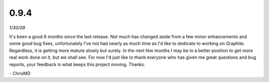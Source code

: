 0.9.4
=====
*1/30/09*

It's been a good 6 months since the last release. Not much has changed aside from a few minor
enhancements and some good bug fixes, unfortunately I've not had nearly as much time as I'd like to
dedicate to working on Graphite. Regardless, it is getting more mature slowly but surely. In the
next few months I may be in a better position to get more real work done on it, but we shall see.
For now I'd just like to thank everyone who has given me great questions and bug reports, your
feedback is what keeps this project moving. Thanks.

\- ChrisMD
